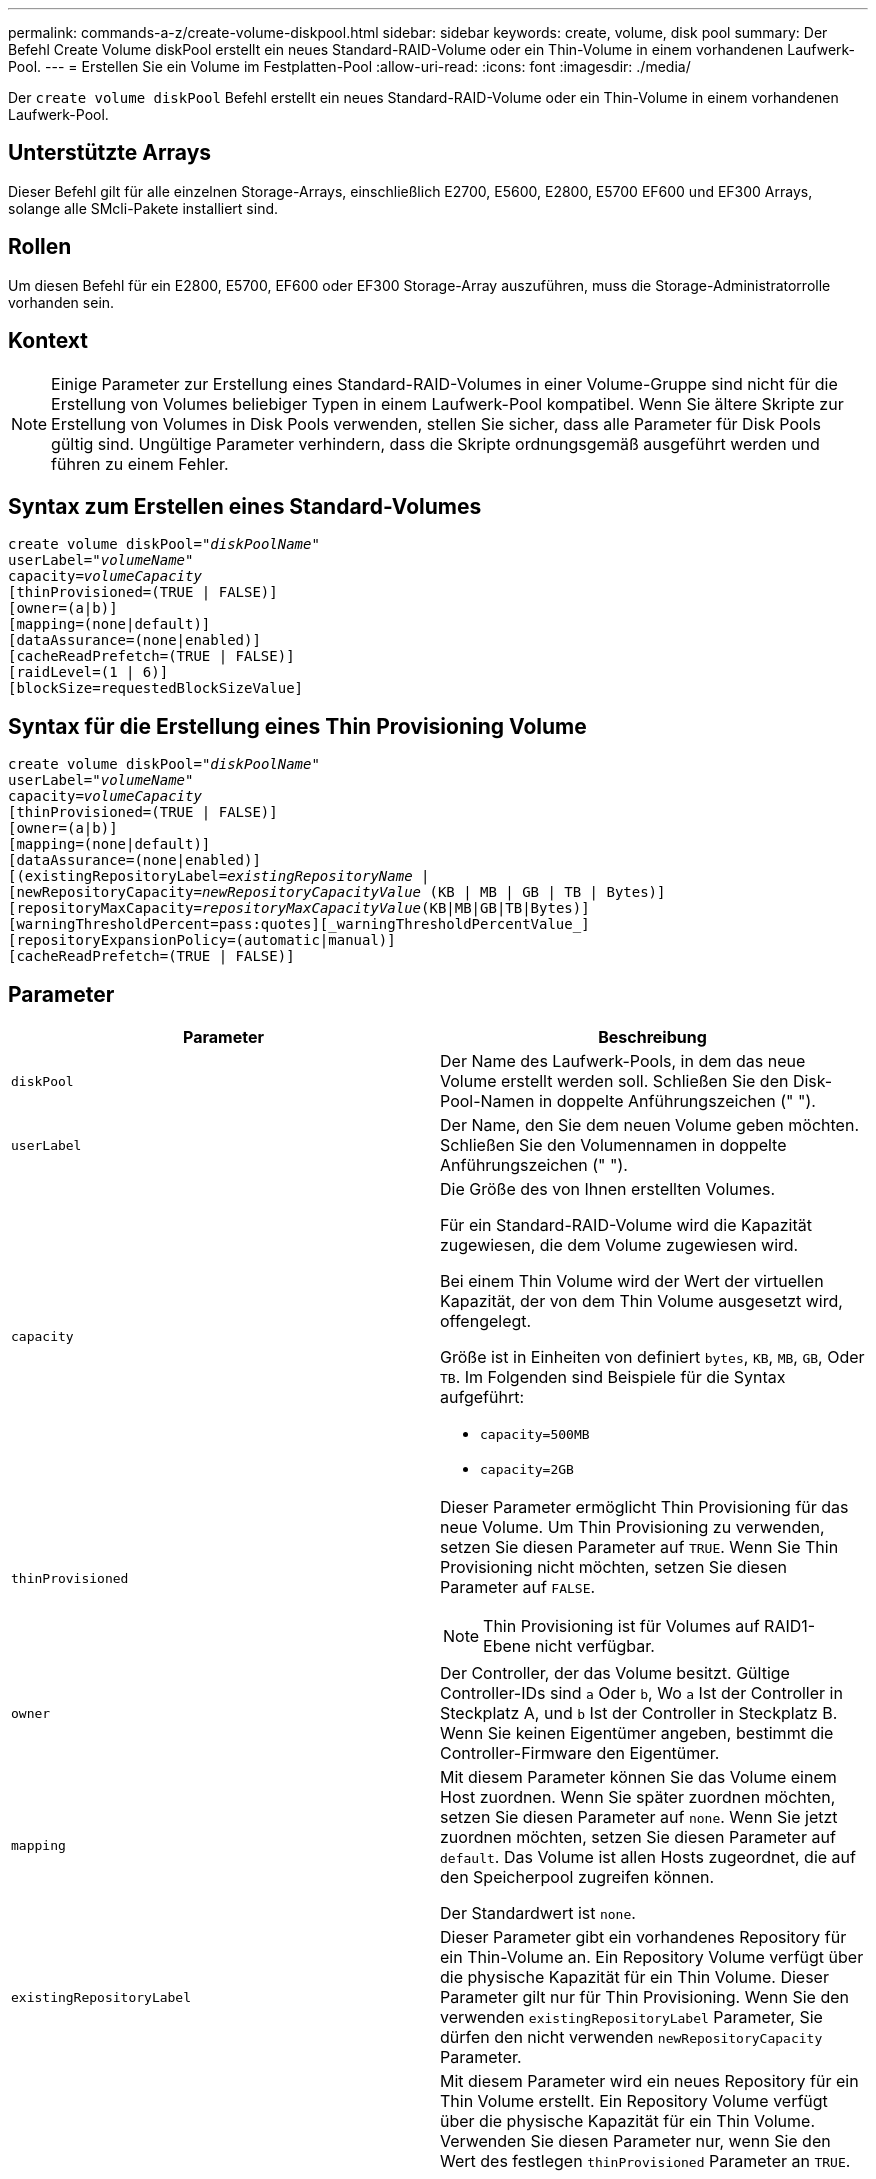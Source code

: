 ---
permalink: commands-a-z/create-volume-diskpool.html 
sidebar: sidebar 
keywords: create, volume, disk pool 
summary: Der Befehl Create Volume diskPool erstellt ein neues Standard-RAID-Volume oder ein Thin-Volume in einem vorhandenen Laufwerk-Pool. 
---
= Erstellen Sie ein Volume im Festplatten-Pool
:allow-uri-read: 
:icons: font
:imagesdir: ./media/


[role="lead"]
Der `create volume diskPool` Befehl erstellt ein neues Standard-RAID-Volume oder ein Thin-Volume in einem vorhandenen Laufwerk-Pool.



== Unterstützte Arrays

Dieser Befehl gilt für alle einzelnen Storage-Arrays, einschließlich E2700, E5600, E2800, E5700 EF600 und EF300 Arrays, solange alle SMcli-Pakete installiert sind.



== Rollen

Um diesen Befehl für ein E2800, E5700, EF600 oder EF300 Storage-Array auszuführen, muss die Storage-Administratorrolle vorhanden sein.



== Kontext

[NOTE]
====
Einige Parameter zur Erstellung eines Standard-RAID-Volumes in einer Volume-Gruppe sind nicht für die Erstellung von Volumes beliebiger Typen in einem Laufwerk-Pool kompatibel. Wenn Sie ältere Skripte zur Erstellung von Volumes in Disk Pools verwenden, stellen Sie sicher, dass alle Parameter für Disk Pools gültig sind. Ungültige Parameter verhindern, dass die Skripte ordnungsgemäß ausgeführt werden und führen zu einem Fehler.

====


== Syntax zum Erstellen eines Standard-Volumes

[listing, subs="+macros"]
----
create volume diskPool=pass:quotes[_"diskPoolName"_
userLabel="_volumeName_"
capacity=_volumeCapacity_]
[thinProvisioned=(TRUE | FALSE)]
[owner=(a|b)]
[mapping=(none|default)]
[dataAssurance=(none|enabled)]
[cacheReadPrefetch=(TRUE | FALSE)]
[raidLevel=(1 | 6)]
[blockSize=requestedBlockSizeValue]
----


== Syntax für die Erstellung eines Thin Provisioning Volume

[listing, subs="+macros"]
----
create volume diskPool=pass:quotes[_"diskPoolName"_
userLabel="_volumeName_"
capacity=_volumeCapacity_]
[thinProvisioned=(TRUE | FALSE)]
[owner=(a|b)]
[mapping=(none|default)]
[dataAssurance=(none|enabled)]
[(existingRepositoryLabel=pass:quotes[_existingRepositoryName_] |
[newRepositoryCapacity=pass:quotes[_newRepositoryCapacityValue_] (KB | MB | GB | TB | Bytes)]
[repositoryMaxCapacity=pass:quotes[_repositoryMaxCapacityValue_](KB|MB|GB|TB|Bytes)]
[warningThresholdPercent=pass:quotes][_warningThresholdPercentValue_]
[repositoryExpansionPolicy=(automatic|manual)]
[cacheReadPrefetch=(TRUE | FALSE)]
----


== Parameter

|===
| Parameter | Beschreibung 


 a| 
`diskPool`
 a| 
Der Name des Laufwerk-Pools, in dem das neue Volume erstellt werden soll. Schließen Sie den Disk-Pool-Namen in doppelte Anführungszeichen (" ").



 a| 
`userLabel`
 a| 
Der Name, den Sie dem neuen Volume geben möchten. Schließen Sie den Volumennamen in doppelte Anführungszeichen (" ").



 a| 
`capacity`
 a| 
Die Größe des von Ihnen erstellten Volumes.

Für ein Standard-RAID-Volume wird die Kapazität zugewiesen, die dem Volume zugewiesen wird.

Bei einem Thin Volume wird der Wert der virtuellen Kapazität, der von dem Thin Volume ausgesetzt wird, offengelegt.

Größe ist in Einheiten von definiert `bytes`, `KB`, `MB`, `GB`, Oder `TB`. Im Folgenden sind Beispiele für die Syntax aufgeführt:

* `capacity=500MB`
* `capacity=2GB`




 a| 
`thinProvisioned`
 a| 
Dieser Parameter ermöglicht Thin Provisioning für das neue Volume. Um Thin Provisioning zu verwenden, setzen Sie diesen Parameter auf `TRUE`. Wenn Sie Thin Provisioning nicht möchten, setzen Sie diesen Parameter auf `FALSE`.


NOTE: Thin Provisioning ist für Volumes auf RAID1-Ebene nicht verfügbar.



 a| 
`owner`
 a| 
Der Controller, der das Volume besitzt. Gültige Controller-IDs sind `a` Oder `b`, Wo `a` Ist der Controller in Steckplatz A, und `b` Ist der Controller in Steckplatz B. Wenn Sie keinen Eigentümer angeben, bestimmt die Controller-Firmware den Eigentümer.



 a| 
`mapping`
 a| 
Mit diesem Parameter können Sie das Volume einem Host zuordnen. Wenn Sie später zuordnen möchten, setzen Sie diesen Parameter auf `none`. Wenn Sie jetzt zuordnen möchten, setzen Sie diesen Parameter auf `default`. Das Volume ist allen Hosts zugeordnet, die auf den Speicherpool zugreifen können.

Der Standardwert ist `none`.



 a| 
`existingRepositoryLabel`
 a| 
Dieser Parameter gibt ein vorhandenes Repository für ein Thin-Volume an. Ein Repository Volume verfügt über die physische Kapazität für ein Thin Volume. Dieser Parameter gilt nur für Thin Provisioning. Wenn Sie den verwenden `existingRepositoryLabel` Parameter, Sie dürfen den nicht verwenden `newRepositoryCapacity` Parameter.



 a| 
`newRepositoryCapacity`
 a| 
Mit diesem Parameter wird ein neues Repository für ein Thin Volume erstellt. Ein Repository Volume verfügt über die physische Kapazität für ein Thin Volume. Verwenden Sie diesen Parameter nur, wenn Sie den Wert des festlegen `thinProvisioned` Parameter an `TRUE`.

Größe ist in Einheiten von definiert `MB`, `GB`, Oder `TB`. Im Folgenden sind Beispiele für die Syntax aufgeführt:

* `capacity=500MB`
* `capacity=2GB`


Der Standardwert ist 50 Prozent der virtuellen Kapazität.



 a| 
`repositoryMaxCapacity`
 a| 
Mit diesem Parameter wird die maximale Kapazität für ein Repository für ein Thin Volume definiert. Verwenden Sie diesen Parameter nur, wenn Sie den Wert des festlegen `thinProvisioned` Parameter an `TRUE`.

Größe ist in Einheiten von definiert `MB`, `GB`, Oder `TB`. Im Folgenden sind Beispiele für die Syntax aufgeführt:

* `capacity=500MB`
* `capacity=2GB`




 a| 
`warningThresholdPercent`
 a| 
Der Prozentsatz der Thin-Volume-Kapazität, bei der Sie eine Warnung erhalten, dass das Thin-Volume sich dem vollen Volumen nähert. Ganzzahlwerte verwenden. Beispielsweise bedeutet ein Wert von 70 70 Prozent.

Gültige Werte liegen zwischen 1 und 100.

Wenn Sie diesen Parameter auf 100 setzen, werden Warnmeldungen deaktiviert.



 a| 
`repositoryExpansionPolicy`
 a| 
Mit diesem Parameter wird die Erweiterungsrichtlinie auf festgelegt `automatic` Oder `manual`. Wenn Sie die Richtlinie von ändern `automatic` Bis `manual`, Der maximale Kapazitätswert (Quota) ändert sich an die physische Kapazität des Repository Volumes.



 a| 
`cacheReadPrefetch`
 a| 
Die Einstellung zum ein- oder Ausschalten des Cache Read Prefetch. Um den Cache-Lesevorabruf zu deaktivieren, setzen Sie diesen Parameter auf `FALSE`. Um den Cache-Lese-Prefetch zu aktivieren, setzen Sie diesen Parameter auf `TRUE`.



 a| 
`raidLevel`
 a| 
Legt die RAID-Ebene für das im Festplatten-Pool erstellte Volume fest. Um RAID1 anzugeben, setzen Sie auf `1`. Um RAID 6 festzulegen, setzen Sie auf `6`. Wenn die RAID-Ebene nicht festgelegt ist, wird RAID 6 standardmäßig für den Festplatten-Pool verwendet.



 a| 
`blockSize`
 a| 
Mit diesem Parameter wird die Blockgröße des erstellten Volumes festgelegt. Der Wert von `0` Oder der nicht eingestellte Parameter verwendet die Standardblockgröße.

|===


== Hinweise

Jeder Volume-Name muss eindeutig sein. Sie können eine beliebige Kombination aus alphanumerischen Zeichen, Unterstrich (_), Bindestrich (-) und Pfund (#) für die Benutzerbezeichnung verwenden. Benutzeretiketten können maximal 30 Zeichen lang sein.

Für Thin Volumes, die `capacity` Der Parameter gibt die virtuelle Kapazität des Volume und das an `repositoryCapacity` Parameter gibt die Kapazität des als Repository-Volume erstellten Volumes an. Verwenden Sie die `existingRepositoryLabel` Parameter, um ein vorhandenes, nicht verwendetes Repository-Volume anzugeben, anstatt ein neues Volume zu erstellen.

Die besten Ergebnisse bei der Erstellung eines Thin-Volumes sind zu erzielen, wenn das Repository-Volume bereits in einem vorhandenen Laufwerk-Pool vorhanden oder erstellt werden muss. Wenn Sie beim Erstellen von Thin Volumes keine optionalen Parameter angeben, versucht die Speicherverwaltungssoftware, das Repository-Volume zu erstellen. Das erstrebenswerteste Kandidaten-Volume ist ein Repository Volume, das bereits vorhanden ist und das sich innerhalb der Größenanforderungen befindet. Das nächste wünschenswerteste Kandidaten-Volume ist ein neues Repository-Volume, das im freien Umfang des Festplattenpools erstellt wird.

Repository-Volumes für Thin Volumes können nicht in Volume-Gruppen erstellt werden.

Volumes mit Thin Provisioning werden auf EF300 oder EF600 nicht unterstützt.



== Data Assurance Management

Die Data Assurance (da)-Funktion erhöht die Datenintegrität im gesamten Storage-System. DA ermöglicht es dem Storage-Array, nach Fehlern zu suchen, die auftreten können, wenn Daten zwischen Hosts und Laufwerken verschoben werden. Wenn diese Funktion aktiviert ist, hängt das Speicherarray die Fehlerprüfungscodes (auch zyklische Redundanzprüfungen oder CRCs genannt) an jeden Datenblock im Volume an. Nach dem Verschieben eines Datenblocks ermittelt das Speicher-Array anhand dieser CRC-Codes, ob während der Übertragung Fehler aufgetreten sind. Potenziell beschädigte Daten werden weder auf Festplatte geschrieben noch an den Host zurückgegeben.

Wenn Sie die da-Funktion verwenden möchten, beginnen Sie mit einem Pool oder einer Volume-Gruppe, der nur Laufwerke enthält, die da unterstützen. Erstellen Sie dann da-fähige Volumes. Ordnen Sie diese da-fähigen Volumes schließlich dem Host mithilfe einer E/A-Schnittstelle zu, die für da geeignet ist. Zu den I/O-Schnittstellen, die da unterstützen, gehören Fibre Channel, SAS und iSER over InfiniBand (iSCSI-Erweiterungen für RDMA/IB). DA wird nicht durch iSCSI über Ethernet oder durch die SRP über InfiniBand unterstützt.

[NOTE]
====
Wenn alle Laufwerke für da-fähig sind, können Sie den einstellen `dataAssurance` Parameter an `enabled` Und dann mit bestimmten Operationen da verwenden. Sie können beispielsweise eine Volume-Gruppe mit da-fähigen Laufwerken erstellen und anschließend ein Volume in dieser Volume-Gruppe erstellen, die für da aktiviert ist. Andere Vorgänge, bei denen ein DA-fähiges Volume verwendet wird, verfügen über Optionen zur Unterstützung der da-Funktion.

====
Wenn `dataAssurance` Parameter ist auf festgelegt `enabled`, Nur Data Assurance-fähige Laufwerke werden für Volume-Kandidaten in Betracht gezogen werden, andernfalls werden sowohl Data Assurance-fähige als auch nicht Data Assurance-fähige Laufwerke berücksichtigt. Ist nur Data Assurance-Laufwerke verfügbar, wird das neue Volume mit aktivierten Data Assurance-Laufwerken erstellt.



== Minimale Firmware-Stufe

7.83

8.70 fügt die hinzu `_raidLevel_` Und `_blockSize` Parameter.
